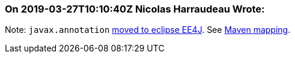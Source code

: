 === On 2019-03-27T10:10:40Z Nicolas Harraudeau Wrote:
Note: ``++javax.annotation++`` https://github.com/eclipse-ee4j/common-annotations-api/tree/master/src/main/java/javax/annotation/security[moved to eclipse EE4J]. See https://wiki.eclipse.org/New_Maven_Coordinates[Maven mapping].

